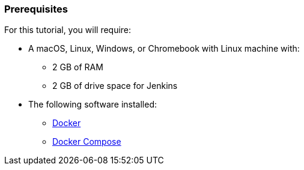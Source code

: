 ////
This file is only meant to be included as a snippet in other documents.
////

=== Prerequisites

For this tutorial, you will require:

* A macOS, Linux, Windows, or Chromebook with Linux machine with:
** 2 GB of RAM
** 2 GB of drive space for Jenkins
* The following software installed:
** https://www.docker.com/[Docker]
** https://docs.docker.com/compose/install/[Docker Compose]
